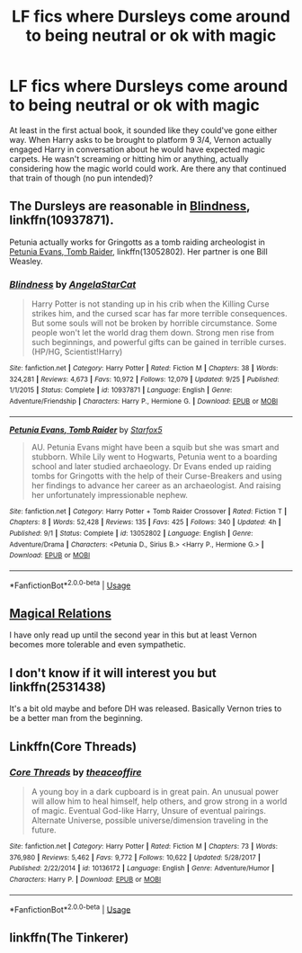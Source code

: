 #+TITLE: LF fics where Dursleys come around to being neutral or ok with magic

* LF fics where Dursleys come around to being neutral or ok with magic
:PROPERTIES:
:Author: aaronhowser1
:Score: 6
:DateUnix: 1541531196.0
:DateShort: 2018-Nov-06
:FlairText: Request
:END:
At least in the first actual book, it sounded like they could've gone either way. When Harry asks to be brought to platform 9 3/4, Vernon actually engaged Harry in conversation about he would have expected magic carpets. He wasn't screaming or hitting him or anything, actually considering how the magic world could work. Are there any that continued that train of though (no pun intended)?


** The Dursleys are reasonable in [[https://www.fanfiction.net/s/10937871/1/Blindness][Blindness]], linkffn(10937871).

Petunia actually works for Gringotts as a tomb raiding archeologist in [[https://www.fanfiction.net/s/13052802/1/Petunia-Evans-Tomb-Raider][Petunia Evans, Tomb Raider]], linkffn(13052802). Her partner is one Bill Weasley.
:PROPERTIES:
:Author: InquisitorCOC
:Score: 7
:DateUnix: 1541534128.0
:DateShort: 2018-Nov-06
:END:

*** [[https://www.fanfiction.net/s/10937871/1/][*/Blindness/*]] by [[https://www.fanfiction.net/u/717542/AngelaStarCat][/AngelaStarCat/]]

#+begin_quote
  Harry Potter is not standing up in his crib when the Killing Curse strikes him, and the cursed scar has far more terrible consequences. But some souls will not be broken by horrible circumstance. Some people won't let the world drag them down. Strong men rise from such beginnings, and powerful gifts can be gained in terrible curses. (HP/HG, Scientist!Harry)
#+end_quote

^{/Site/:} ^{fanfiction.net} ^{*|*} ^{/Category/:} ^{Harry} ^{Potter} ^{*|*} ^{/Rated/:} ^{Fiction} ^{M} ^{*|*} ^{/Chapters/:} ^{38} ^{*|*} ^{/Words/:} ^{324,281} ^{*|*} ^{/Reviews/:} ^{4,673} ^{*|*} ^{/Favs/:} ^{10,972} ^{*|*} ^{/Follows/:} ^{12,079} ^{*|*} ^{/Updated/:} ^{9/25} ^{*|*} ^{/Published/:} ^{1/1/2015} ^{*|*} ^{/Status/:} ^{Complete} ^{*|*} ^{/id/:} ^{10937871} ^{*|*} ^{/Language/:} ^{English} ^{*|*} ^{/Genre/:} ^{Adventure/Friendship} ^{*|*} ^{/Characters/:} ^{Harry} ^{P.,} ^{Hermione} ^{G.} ^{*|*} ^{/Download/:} ^{[[http://www.ff2ebook.com/old/ffn-bot/index.php?id=10937871&source=ff&filetype=epub][EPUB]]} ^{or} ^{[[http://www.ff2ebook.com/old/ffn-bot/index.php?id=10937871&source=ff&filetype=mobi][MOBI]]}

--------------

[[https://www.fanfiction.net/s/13052802/1/][*/Petunia Evans, Tomb Raider/*]] by [[https://www.fanfiction.net/u/2548648/Starfox5][/Starfox5/]]

#+begin_quote
  AU. Petunia Evans might have been a squib but she was smart and stubborn. While Lily went to Hogwarts, Petunia went to a boarding school and later studied archaeology. Dr Evans ended up raiding tombs for Gringotts with the help of their Curse-Breakers and using her findings to advance her career as an archaeologist. And raising her unfortunately impressionable nephew.
#+end_quote

^{/Site/:} ^{fanfiction.net} ^{*|*} ^{/Category/:} ^{Harry} ^{Potter} ^{+} ^{Tomb} ^{Raider} ^{Crossover} ^{*|*} ^{/Rated/:} ^{Fiction} ^{T} ^{*|*} ^{/Chapters/:} ^{8} ^{*|*} ^{/Words/:} ^{52,428} ^{*|*} ^{/Reviews/:} ^{135} ^{*|*} ^{/Favs/:} ^{425} ^{*|*} ^{/Follows/:} ^{340} ^{*|*} ^{/Updated/:} ^{4h} ^{*|*} ^{/Published/:} ^{9/1} ^{*|*} ^{/Status/:} ^{Complete} ^{*|*} ^{/id/:} ^{13052802} ^{*|*} ^{/Language/:} ^{English} ^{*|*} ^{/Genre/:} ^{Adventure/Drama} ^{*|*} ^{/Characters/:} ^{<Petunia} ^{D.,} ^{Sirius} ^{B.>} ^{<Harry} ^{P.,} ^{Hermione} ^{G.>} ^{*|*} ^{/Download/:} ^{[[http://www.ff2ebook.com/old/ffn-bot/index.php?id=13052802&source=ff&filetype=epub][EPUB]]} ^{or} ^{[[http://www.ff2ebook.com/old/ffn-bot/index.php?id=13052802&source=ff&filetype=mobi][MOBI]]}

--------------

*FanfictionBot*^{2.0.0-beta} | [[https://github.com/tusing/reddit-ffn-bot/wiki/Usage][Usage]]
:PROPERTIES:
:Author: FanfictionBot
:Score: 1
:DateUnix: 1541534136.0
:DateShort: 2018-Nov-06
:END:


** [[https://www.fanfiction.net/s/3446796/1/][Magical Relations]]

I have only read up until the second year in this but at least Vernon becomes more tolerable and even sympathetic.
:PROPERTIES:
:Score: 5
:DateUnix: 1541535945.0
:DateShort: 2018-Nov-06
:END:


** I don't know if it will interest you but linkffn(2531438)

It's a bit old maybe and before DH was released. Basically Vernon tries to be a better man from the beginning.
:PROPERTIES:
:Author: MoleOfWar
:Score: 2
:DateUnix: 1541539176.0
:DateShort: 2018-Nov-07
:END:


** Linkffn(Core Threads)
:PROPERTIES:
:Author: Faeriniel
:Score: 1
:DateUnix: 1541543557.0
:DateShort: 2018-Nov-07
:END:

*** [[https://www.fanfiction.net/s/10136172/1/][*/Core Threads/*]] by [[https://www.fanfiction.net/u/4665282/theaceoffire][/theaceoffire/]]

#+begin_quote
  A young boy in a dark cupboard is in great pain. An unusual power will allow him to heal himself, help others, and grow strong in a world of magic. Eventual God-like Harry, Unsure of eventual pairings. Alternate Universe, possible universe/dimension traveling in the future.
#+end_quote

^{/Site/:} ^{fanfiction.net} ^{*|*} ^{/Category/:} ^{Harry} ^{Potter} ^{*|*} ^{/Rated/:} ^{Fiction} ^{M} ^{*|*} ^{/Chapters/:} ^{73} ^{*|*} ^{/Words/:} ^{376,980} ^{*|*} ^{/Reviews/:} ^{5,462} ^{*|*} ^{/Favs/:} ^{9,772} ^{*|*} ^{/Follows/:} ^{10,622} ^{*|*} ^{/Updated/:} ^{5/28/2017} ^{*|*} ^{/Published/:} ^{2/22/2014} ^{*|*} ^{/id/:} ^{10136172} ^{*|*} ^{/Language/:} ^{English} ^{*|*} ^{/Genre/:} ^{Adventure/Humor} ^{*|*} ^{/Characters/:} ^{Harry} ^{P.} ^{*|*} ^{/Download/:} ^{[[http://www.ff2ebook.com/old/ffn-bot/index.php?id=10136172&source=ff&filetype=epub][EPUB]]} ^{or} ^{[[http://www.ff2ebook.com/old/ffn-bot/index.php?id=10136172&source=ff&filetype=mobi][MOBI]]}

--------------

*FanfictionBot*^{2.0.0-beta} | [[https://github.com/tusing/reddit-ffn-bot/wiki/Usage][Usage]]
:PROPERTIES:
:Author: FanfictionBot
:Score: 1
:DateUnix: 1541543568.0
:DateShort: 2018-Nov-07
:END:


** linkffn(The Tinkerer)
:PROPERTIES:
:Author: advieser
:Score: 1
:DateUnix: 1541568729.0
:DateShort: 2018-Nov-07
:END:
